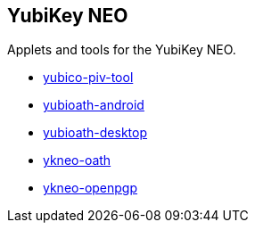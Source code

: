 == YubiKey NEO
Applets and tools for the YubiKey NEO.

* link:/yubico-piv-tool/[yubico-piv-tool]
* link:/yubioath-android/[yubioath-android]
* link:/yubioath-desktop/[yubioath-desktop]
* link:/ykneo-oath/[ykneo-oath]
* link:/ykneo-openpgp/[ykneo-openpgp]
